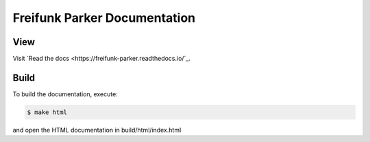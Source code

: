 ===============================
 Freifunk Parker Documentation
===============================
|docs-status|

View
====

Visit `Read the docs <https://freifunk-parker.readthedocs.io/`_.


Build
=====

To build the documentation, execute:

.. code-block:: bash

   $ make html

and open the HTML documentation in build/html/index.html

.. |docs-status| image:: https://readthedocs.org/projects/freifunk-parker/badge/?version=latest
    :alt: documentation status
    :target: https://freifunk-parker.readthedocs.io/en/latest/?badge=latest
